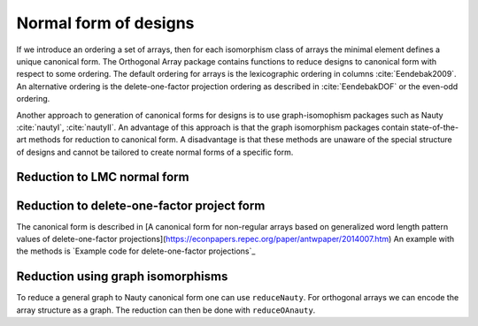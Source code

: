 Normal form of designs
======================


If we introduce an ordering a set of arrays, then for each
isomorphism class of arrays the minimal element defines a unique
canonical form. The Orthogonal Array package contains functions to reduce
designs to canonical form with respect to some ordering. The
default ordering for arrays is the lexicographic ordering in
columns :cite:`Eendebak2009`. An alternative ordering is the
delete-one-factor projection ordering as described
in :cite:`EendebakDOF` or the even-odd ordering.

Another approach to generation of canonical forms for designs is to use
graph-isomophism packages such as
Nauty :cite:`nautyI`, :cite:`nautyII`. An advantage of this approach is 
that the graph isomorphism packages contain state-of-the-art methods for reduction to canonical form.
A disadvantage is that these methods are unaware of the special structure of designs and cannot be tailored
to create normal forms of a specific form.
                       
Reduction to LMC normal form
----------------------------

.. code-block:: c++
   :caption: Reduction to normal form

    {}
    /// reduce an array to canonical form using delete-1-factor ordering
    array_link reduceLMCform(const array_link &al);

    /// reduce an array to canonical form using delete-1-factor ordering
    array_link reduceDOPform(const array_link &al);

Reduction to delete-one-factor project form
-------------------------------------------


The canonical form is described in [A canonical form for non-regular arrays based on generalized word length pattern values of delete-one-factor projections](https://econpapers.repec.org/paper/antwpaper/2014007.htm)
An example with the methods is `Example code for delete-one-factor projections`_


Reduction using graph isomorphisms
----------------------------------

To reduce a general graph to Nauty
canonical form one can use ``reduceNauty``. For orthogonal arrays we can
encode the array structure as a graph. The reduction can then be done
with ``reduceOAnauty``.

.. code-block:: python
   :caption: Reduce a design to normal form using Nauty
   
   >>> al = oapackage.exampleArray(0).randomperm()
   >>> al.showarray()
   array: 0 1 1 1 1 0 0 0 0 0 1 1 1 0 0 1
   >>> t=oapackage.reduceOAnauty(al, verbose=0)
   >>> t.show()
   array transformation: N 8 column permutation: 0,1 level perms: 0,1 0,1 row permutation: 3,4,0,7,2,6,1,5
   >>> alr=t.apply(al)
   >>> alr.showarray()
   array: 0 0 0 0 0 1 0 1 1 0 1 0 1 1 1 1

